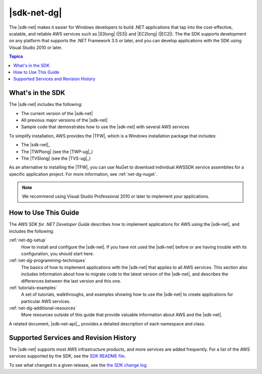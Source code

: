 .. Copyright 2010-2016 Amazon.com, Inc. or its affiliates. All Rights Reserved.

   This work is licensed under a Creative Commons Attribution-NonCommercial-ShareAlike 4.0
   International License (the "License"). You may not use this file except in compliance with the
   License. A copy of the License is located at http://creativecommons.org/licenses/by-nc-sa/4.0/.

   This file is distributed on an "AS IS" BASIS, WITHOUT WARRANTIES OR CONDITIONS OF ANY KIND,
   either express or implied. See the License for the specific language governing permissions and
   limitations under the License.

   .. _welcome:

############
|sdk-net-dg|
############

The |sdk-net| makes it easier for Windows developers to build .NET applications that tap into the
cost-effective, scalable, and reliable AWS services such as |S3long| (|S3|) and |EC2long| (|EC2|).
The the SDK supports development on any platform that supports the .NET Framework 3.5 or later, and
you can develop applications with the SDK using Visual Studio 2010 or later.

.. contents:: Topics
     :local:
     :depth: 1

What's in the SDK
=================
     
The |sdk-net| includes the following:

* The current version of the |sdk-net|

* All previous major versions of the |sdk-net|

* Sample code that demonstrates how to use the |sdk-net| with several AWS services

To simplify installation, AWS provides the |TFW|, which is a Windows installation package that
includes:

* The |sdk-net|_

* The |TWPlong| (see the |TWP-ug|_)

* The |TVSlong| (see the |TVS-ug|_)

As an alternative to installing the |TFW|, you can use NuGet to download individual AWSSDK service
assemblies for a specific application project. For more information, see :ref:`net-dg-nuget`.

.. note:: We recommend using Visual Studio Professional 2010 or later to implement your applications.

.. _guidemap:

How to Use This Guide
=====================

The *AWS SDK for .NET Developer Guide* describes how to implement applications for AWS using the
|sdk-net|, and includes the following:

:ref:`net-dg-setup`
    How to install and configure the |sdk-net|. If you have not used the |sdk-net| before or are
    having trouble with its configuration, you should start here.

:ref:`net-dg-programming-techniques`
    The basics of how to implement applications with the |sdk-net| that applies to all AWS services.
    This section also includes information about how to migrate code to the latest version of the
    |sdk-net|, and describes the differences between the last version and this one.

:ref:`tutorials-examples`
    A set of tutorials, walkthroughs, and examples showing how to use the |sdk-net| to create
    applications for particular AWS services.

:ref:`net-dg-additional-resources`
    More resources outside of this guide that provide valuable information about AWS and the
    |sdk-net|.

A related document, |sdk-net-api|_, provides a detailed description
of each namespace and class.


.. _supported-services:

Supported Services and Revision History
=======================================

The |sdk-net| supports most AWS infrastructure products, and more services are added frequently. For
a list of the AWS services supported by the SDK, see the `SDK README file
<https://github.com/aws/aws-sdk-net/blob/master/README.md>`_.

To see what changed in a given release, see the `the SDK change log
<https://github.com/aws/aws-sdk-net/blob/master/SDK.CHANGELOG.md>`_.
